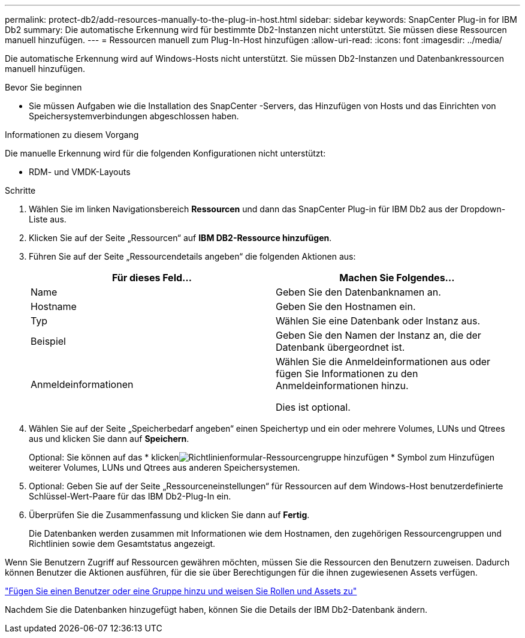 ---
permalink: protect-db2/add-resources-manually-to-the-plug-in-host.html 
sidebar: sidebar 
keywords: SnapCenter Plug-in for IBM Db2 
summary: Die automatische Erkennung wird für bestimmte Db2-Instanzen nicht unterstützt.  Sie müssen diese Ressourcen manuell hinzufügen. 
---
= Ressourcen manuell zum Plug-In-Host hinzufügen
:allow-uri-read: 
:icons: font
:imagesdir: ../media/


[role="lead"]
Die automatische Erkennung wird auf Windows-Hosts nicht unterstützt.  Sie müssen Db2-Instanzen und Datenbankressourcen manuell hinzufügen.

.Bevor Sie beginnen
* Sie müssen Aufgaben wie die Installation des SnapCenter -Servers, das Hinzufügen von Hosts und das Einrichten von Speichersystemverbindungen abgeschlossen haben.


.Informationen zu diesem Vorgang
Die manuelle Erkennung wird für die folgenden Konfigurationen nicht unterstützt:

* RDM- und VMDK-Layouts


.Schritte
. Wählen Sie im linken Navigationsbereich *Ressourcen* und dann das SnapCenter Plug-in für IBM Db2 aus der Dropdown-Liste aus.
. Klicken Sie auf der Seite „Ressourcen“ auf *IBM DB2-Ressource hinzufügen*.
. Führen Sie auf der Seite „Ressourcendetails angeben“ die folgenden Aktionen aus:
+
|===
| Für dieses Feld... | Machen Sie Folgendes... 


 a| 
Name
 a| 
Geben Sie den Datenbanknamen an.



 a| 
Hostname
 a| 
Geben Sie den Hostnamen ein.



 a| 
Typ
 a| 
Wählen Sie eine Datenbank oder Instanz aus.



 a| 
Beispiel
 a| 
Geben Sie den Namen der Instanz an, die der Datenbank übergeordnet ist.



 a| 
Anmeldeinformationen
 a| 
Wählen Sie die Anmeldeinformationen aus oder fügen Sie Informationen zu den Anmeldeinformationen hinzu.

Dies ist optional.

|===
. Wählen Sie auf der Seite „Speicherbedarf angeben“ einen Speichertyp und ein oder mehrere Volumes, LUNs und Qtrees aus und klicken Sie dann auf *Speichern*.
+
Optional: Sie können auf das * klickenimage:../media/add_policy_from_resourcegroup.gif["Richtlinienformular-Ressourcengruppe hinzufügen"] * Symbol zum Hinzufügen weiterer Volumes, LUNs und Qtrees aus anderen Speichersystemen.

. Optional: Geben Sie auf der Seite „Ressourceneinstellungen“ für Ressourcen auf dem Windows-Host benutzerdefinierte Schlüssel-Wert-Paare für das IBM Db2-Plug-In ein.
. Überprüfen Sie die Zusammenfassung und klicken Sie dann auf *Fertig*.
+
Die Datenbanken werden zusammen mit Informationen wie dem Hostnamen, den zugehörigen Ressourcengruppen und Richtlinien sowie dem Gesamtstatus angezeigt.



Wenn Sie Benutzern Zugriff auf Ressourcen gewähren möchten, müssen Sie die Ressourcen den Benutzern zuweisen.  Dadurch können Benutzer die Aktionen ausführen, für die sie über Berechtigungen für die ihnen zugewiesenen Assets verfügen.

link:https://docs.netapp.com/us-en/snapcenter/install/task_add_a_user_or_group_and_assign_role_and_assets.html["Fügen Sie einen Benutzer oder eine Gruppe hinzu und weisen Sie Rollen und Assets zu"]

Nachdem Sie die Datenbanken hinzugefügt haben, können Sie die Details der IBM Db2-Datenbank ändern.
